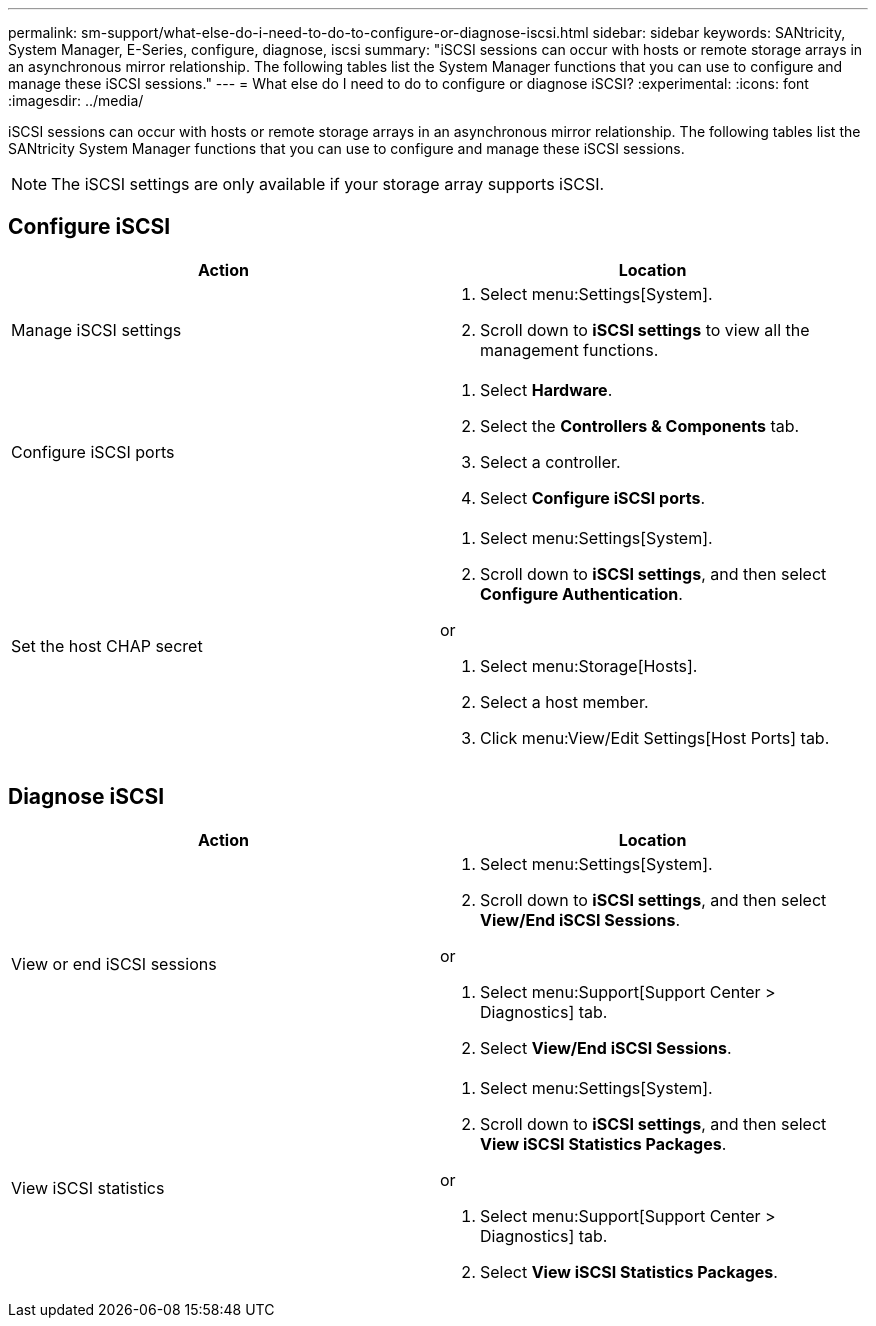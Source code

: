 ---
permalink: sm-support/what-else-do-i-need-to-do-to-configure-or-diagnose-iscsi.html
sidebar: sidebar
keywords: SANtricity, System Manager, E-Series, configure, diagnose, iscsi
summary: "iSCSI sessions can occur with hosts or remote storage arrays in an asynchronous mirror relationship. The following tables list the System Manager functions that you can use to configure and manage these iSCSI sessions."
---
= What else do I need to do to configure or diagnose iSCSI?
:experimental:
:icons: font
:imagesdir: ../media/

[.lead]
iSCSI sessions can occur with hosts or remote storage arrays in an asynchronous mirror relationship. The following tables list the SANtricity System Manager functions that you can use to configure and manage these iSCSI sessions.

[NOTE]
====
The iSCSI settings are only available if your storage array supports iSCSI.
====

== Configure iSCSI

[cols="1a,1a" options="header"]
|===
| Action| Location
a|
Manage iSCSI settings
a|
. Select menu:Settings[System].
. Scroll down to *iSCSI settings* to view all the management functions.
a|
Configure iSCSI ports
a|
. Select *Hardware*.
. Select the *Controllers & Components* tab.
. Select a controller.
. Select *Configure iSCSI ports*.
a|
Set the host CHAP secret
a|
. Select menu:Settings[System].
. Scroll down to *iSCSI settings*, and then select *Configure Authentication*.

or

. Select menu:Storage[Hosts].
. Select a host member.
. Click menu:View/Edit Settings[Host Ports] tab.
|===

== Diagnose iSCSI

[cols="1a,1a" options="header"]
|===
| Action| Location
a|
View or end iSCSI sessions
a|
. Select menu:Settings[System].
. Scroll down to *iSCSI settings*, and then select *View/End iSCSI Sessions*.

or

. Select menu:Support[Support Center > Diagnostics] tab.
. Select *View/End iSCSI Sessions*.
a|
View iSCSI statistics
a|
. Select menu:Settings[System].
. Scroll down to *iSCSI settings*, and then select *View iSCSI Statistics Packages*.

or

. Select menu:Support[Support Center > Diagnostics] tab.
. Select *View iSCSI Statistics Packages*.
|===
